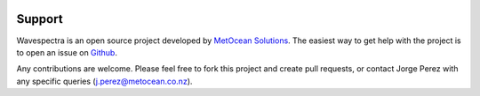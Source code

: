 .. image:: _static/MO_Horiz_Primary_rgb.png
   :width: 150 px
   :align: right

=======
Support
=======

Wavespectra is an open source project developed by `MetOcean Solutions`_.
The easiest way to get help with the project is to open an issue on Github_.

Any contributions are welcome. Please feel free to fork this project and create
pull requests, or contact Jorge Perez with any specific queries
(j.perez@metocean.co.nz).


.. _Github: https://github.com/metocean/wavespectra/issues
.. _`MetOcean Solutions`: http://www.metocean.co.nz/
